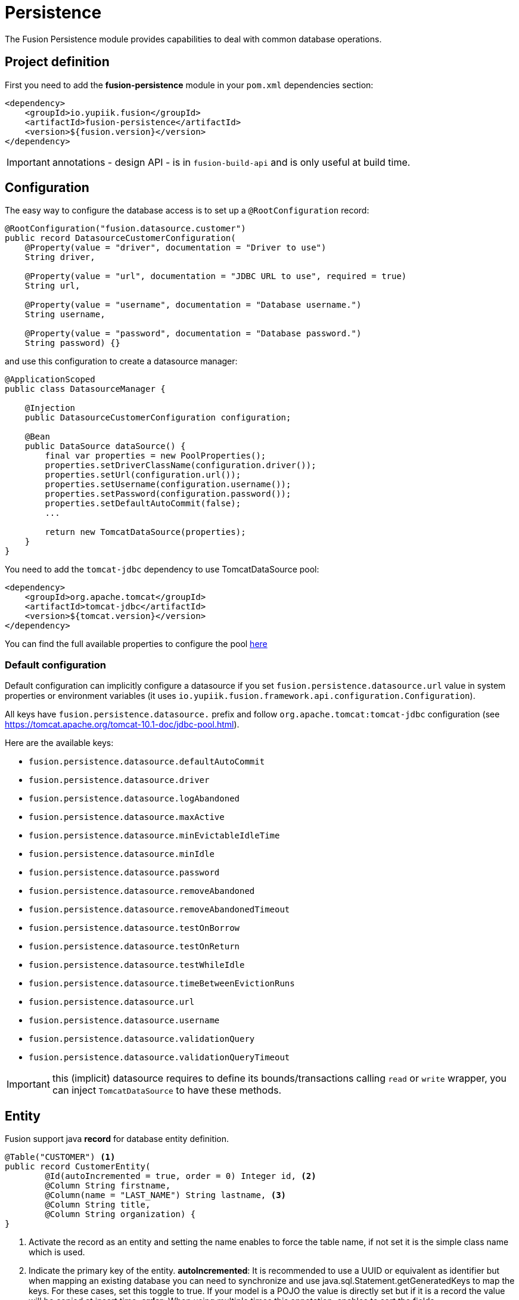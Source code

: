 = Persistence

The Fusion Persistence module provides capabilities to deal with common database operations.

== Project definition

First you need to add the *fusion-persistence* module in your `pom.xml` dependencies section:

[source,xml]
----
<dependency>
    <groupId>io.yupiik.fusion</groupId>
    <artifactId>fusion-persistence</artifactId>
    <version>${fusion.version}</version>
</dependency>
----

IMPORTANT: annotations - design API - is in `fusion-build-api` and is only useful at build time.

== Configuration

The easy way to configure the database access is to set up a `@RootConfiguration` record:

[source,java]
----
@RootConfiguration("fusion.datasource.customer")
public record DatasourceCustomerConfiguration(
    @Property(value = "driver", documentation = "Driver to use")
    String driver,

    @Property(value = "url", documentation = "JDBC URL to use", required = true)
    String url,

    @Property(value = "username", documentation = "Database username.")
    String username,

    @Property(value = "password", documentation = "Database password.")
    String password) {}
----

and use this configuration to create a datasource manager:

[source,java]
----
@ApplicationScoped
public class DatasourceManager {

    @Injection
    public DatasourceCustomerConfiguration configuration;

    @Bean
    public DataSource dataSource() {
        final var properties = new PoolProperties();
        properties.setDriverClassName(configuration.driver());
        properties.setUrl(configuration.url());
        properties.setUsername(configuration.username());
        properties.setPassword(configuration.password());
        properties.setDefaultAutoCommit(false);
        ...

        return new TomcatDataSource(properties);
    }
}
----

You need to add the `tomcat-jdbc` dependency to use TomcatDataSource pool:

[source,xml]
----
<dependency>
    <groupId>org.apache.tomcat</groupId>
    <artifactId>tomcat-jdbc</artifactId>
    <version>${tomcat.version}</version>
</dependency>
----

You can find the full available properties to configure the pool link:https://tomcat.apache.org/tomcat-10.1-doc/jndi-datasource-examples-howto.html[here]

=== Default configuration

Default configuration can implicitly configure a datasource if you set `fusion.persistence.datasource.url` value in system properties or environment variables (it uses `io.yupiik.fusion.framework.api.configuration.Configuration`).

All keys have `fusion.persistence.datasource.` prefix and follow `org.apache.tomcat:tomcat-jdbc` configuration (see https://tomcat.apache.org/tomcat-10.1-doc/jdbc-pool.html).

Here are the available keys:

** `fusion.persistence.datasource.defaultAutoCommit`
** `fusion.persistence.datasource.driver`
** `fusion.persistence.datasource.logAbandoned`
** `fusion.persistence.datasource.maxActive`
** `fusion.persistence.datasource.minEvictableIdleTime`
** `fusion.persistence.datasource.minIdle`
** `fusion.persistence.datasource.password`
** `fusion.persistence.datasource.removeAbandoned`
** `fusion.persistence.datasource.removeAbandonedTimeout`
** `fusion.persistence.datasource.testOnBorrow`
** `fusion.persistence.datasource.testOnReturn`
** `fusion.persistence.datasource.testWhileIdle`
** `fusion.persistence.datasource.timeBetweenEvictionRuns`
** `fusion.persistence.datasource.url`
** `fusion.persistence.datasource.username`
** `fusion.persistence.datasource.validationQuery`
** `fusion.persistence.datasource.validationQueryTimeout`

IMPORTANT: this (implicit) datasource requires to define its bounds/transactions calling `read` or `write` wrapper, you can inject `TomcatDataSource` to have these methods.

== Entity

Fusion support java *record* for database entity definition.

[source,java]
----
@Table("CUSTOMER") <1>
public record CustomerEntity(
        @Id(autoIncremented = true, order = 0) Integer id, <2>
        @Column String firstname,
        @Column(name = "LAST_NAME") String lastname, <3>
        @Column String title,
        @Column String organization) {
}
----

<.> Activate the record as an entity and setting the name enables to force the table name, if not set it is the simple class name which is used.
<.> Indicate the primary key of the entity.
*autoIncremented*: It is recommended to use a UUID or equivalent as identifier but when mapping an existing database you can
need to synchronize and use java.sql.Statement.getGeneratedKeys to map the keys. For these cases, set this toggle to true. If your model is a POJO
the value is directly set but if it is a record the value will be copied at insert time.
*order*: When using multiple times this annotation, enables to sort the fields.
<.> Activate the field as a column table. If the name is not set, the field name is used as column name.

=== Operation on entity

Some hooks are available and can be added in the entity record directly:

[source,java]
----
    @OnInsert
    public CustomerEntity onInsert() {
        return id() == null ?
                new CustomerEntity(UUID.randomUUID().toString(), firstname(), lastname(), title(), organization()) :
                this;
    }

    @OnLoad
    public CustomerEntity onLoad() {
        return Objects.isNull(title()) ?
                new CustomerEntity(id(), firstname(), lastname(), "None", organization()) :
                this;
    }

    @OnUpdate
    private void onUpdate() {
        // no-op
    }

    @OnDelete
    private void onDelete() {
        // no-op
    }
----

== Querying

It's very simple to execute common action, you just need to inject the database and use it with the entity.

=== CRUD

Fusion database provide common in-house CRUD operations.

[source,java]
----
@ApplicationScoped
public class CustomerDAO {

    @Injection
    public Database database;

    public CustomerEntity findCustomer(String id) {
        return database.findById(CustomerEntity.class, id);
    }

    public List<CustomerEntity> findAllCustomer() {
        return database.findAll(CustomerEntity.class);
    }

    public void createCustomer(CustomerEntity entity) {
        database.insert(entity);
    }

    public void updateCustomer(CustomerEntity entity) {
        database.update(entity);
    }

    public void deleteCustomer(CustomerEntity entity) {
        database.delete(entity);
    }
}
----

=== Advanced queries

For advanced queries you can use a virtual table (it is a plain table but the `@Table` annotation is ignored) which would be used as project based on query aliases:

[source,java]
----
final var sql = "SELECT DISTINCT " + String.join(", ",
        entty1.concatenateColumns(new Entity.ColumnsConcatenationRequest()
                .setPrefix("e1.").setAliasPrefix("")),
        entity2.concatenateColumns(new Entity.ColumnsConcatenationRequest()
                .setPrefix("e2.").setAliasPrefix("e2").setIgnored(Set.of("e1_id")))) + " " +
        "FROM ENTITY1 e1" +
        " LEFT JOIN ENTITY2 admin on e2.e1_id = e1.id " +
        "WHERE e1.id = ?";
final var lines = final var lines = database.query(
        JoinModel.class, sql, b -> b.bind("the-id"));
----

with `JoinModel` being something like:

[source,java]
----
@Table(name = "ignored")
public record JoinModel (
    // e1
    @Id private String id,
    @Column private String name,
    // e2
    @Id private String e2Id,
    @Column private String e2Label) {
}
----

Or you can also use `Entity` binder capacity:

[source,java]
----
final var e2Alias = "e2";
final var e2Ignored = Set.of("e1Id");
final var sql = "SELECT DISTINCT " + String.join(", ",
        entity1.concatenateColumns(new Entity.ColumnsConcatenationRequest()
                .setPrefix("e1.").setAliasPrefix("")),
        entity2.concatenateColumns(new Entity.ColumnsConcatenationRequest()
                .setPrefix(e2Alias + '.').setAliasPrefix(e2Alias).setIgnored(e2Ignored))) + " " +
        "FROM ENTITY1 e1" +
        " LEFT JOIN ENTITY2 admin on e2.e1_id = e1.id " +
        "WHERE e1.id = ?";

// precompile the binders
var fields = database.getOrCreateEntity(Entity1.class).getOrderedColumns().stream()
            .map(Entity.ColumnMetadata::javaName)
            .collect(toList());
final var e1Binder = database.getOrCreateEntity(Entity1.class)
        .mapFromPrefix("", fields.toArray(String[]::new));

fields.addAll( // continue to go through the queries fields appending the next entity ones - binder will pick the column indices right this way
        database.getOrCreateEntity(Entity2.class)
            .getOrderedColumns().stream()
            .filter(c -> !e2Ignored.contains(c.javaName()))
            .map(c -> c.toAliasName(e2Alias))
            .collect(toList()));
final var e2Binder = database.getOrCreateEntity(Entity2.class)
        .mapFromPrefix(e2Alias, fields.toArray(String[]::new));

// at runtime
final var lines = database.query(
        sql,
        b -> b.bind("the-id"),
        result -> {
            // bind current resultSet and iterate over each line of the resultSet
            return result.mapAll(line -> Tuple2.of(e1Binder.apply(line), e2Binder.apply(line)));
        });
// lines will get both Entity1 and Entity2 instances, then you can just filter them checking there is an id or not for example
// and join them as needed to create your output model
----

You can find all the database available operations in the `Database` interface:

[source,java]
----
public interface Database {
    <T> T insert(T instance);

    <T> T update(T instance);

    <T> T delete(T instance);

    <T, ID> T findById(Class<T> type, ID id);

    <T> long countAll(Class<T> type, String whereClause, Consumer<StatementBinder> binder);

    default <T> long countAll(final Class<T> type) {
        return countAll(type, "", NONE);
    }

    <T> List<T> findAll(Class<T> type, String whereClause, Consumer<StatementBinder> binder);

    default <T> List<T> findAll(final Class<T> type) {
        return findAll(type, "", NONE);
    }

    <T> List<T> query(Class<T> type, String sql, Consumer<StatementBinder> binder);

    default <T> List<T> query(Class<T> type, String sql) {
        return query(type, sql, NONE);
    }

    <T> T query(String sql,
                Consumer<StatementBinder> binder,
                Function<ResultSetWrapper, T> resultSetMapper);

    default <T> T query(String sql, Function<ResultSetWrapper, T> resultSetMapper) {
        return query(sql, NONE, resultSetMapper);
    }

    <T> Optional<T> querySingle(Class<T> type, String sql, Consumer<StatementBinder> binder);

    int execute(String sql, Consumer<StatementBinder> binder);

    int[] batch(String sql, Iterator<Consumer<StatementBinder>> binders);

    <T> int[] batchInsert(Class<T> type, Iterator<T> instances);

    <T> int[] batchUpdate(Class<T> type, Iterator<T> instances);

    <T> int[] batchDelete(Class<T> type, Iterator<T> instances);

    <T> T mapOne(Class<T> type, ResultSet resultSet);

    <T> List<T> mapAll(Class<T> type, ResultSet resultSet);

    <T, ID> Entity<T, ID> getOrCreateEntity(Class<T> type);
}
----

